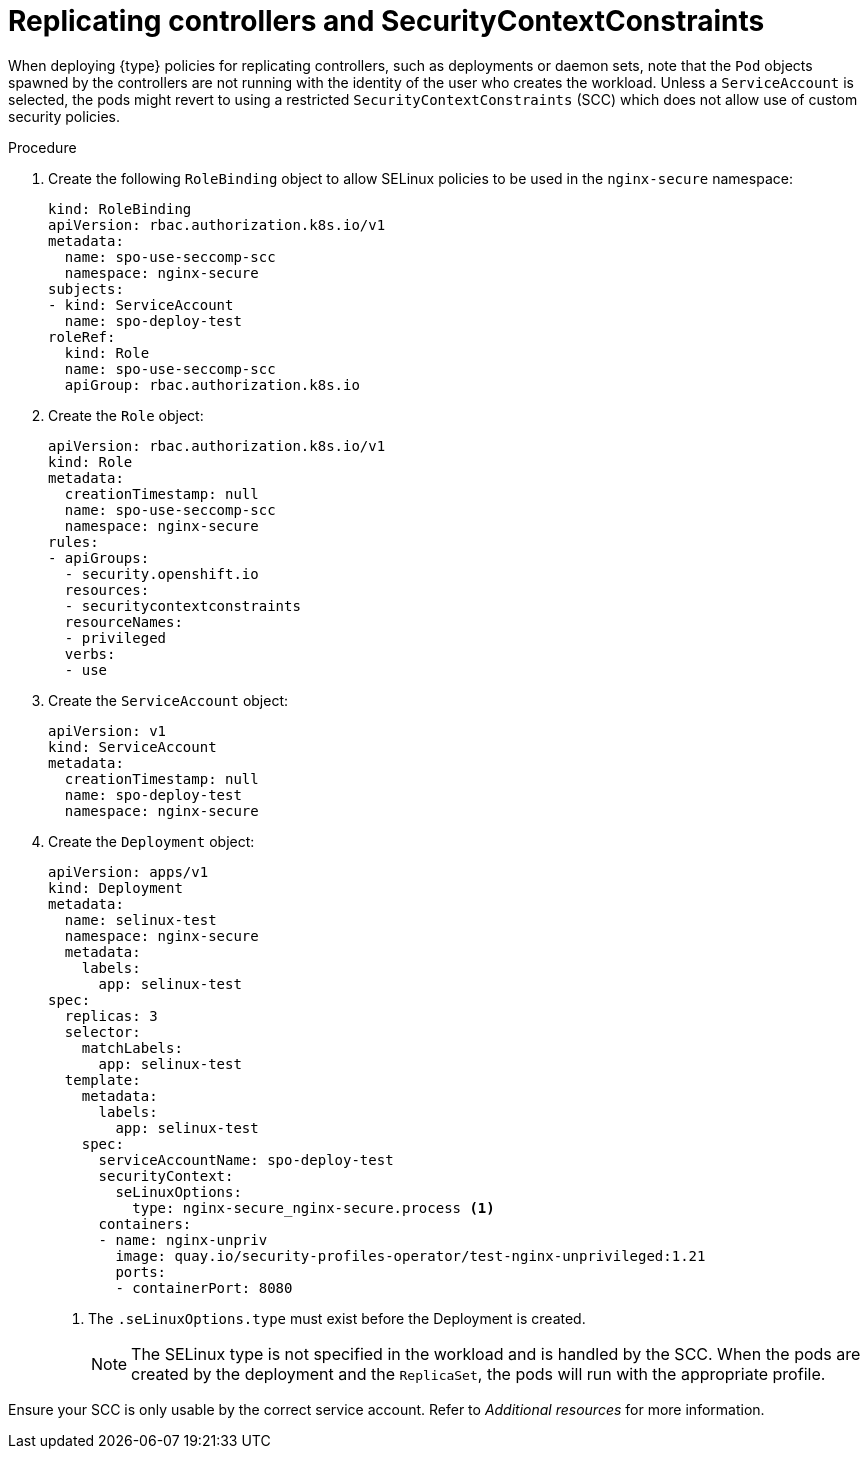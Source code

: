 // Module included in the following assemblies:
//
// * security/security_profiles_operator/spo-seccomp.adoc
// * security/security_profiles_operator/spo-selinux.adoc

ifeval::["{context}" == "spo-seccomp"]
:seccomp:
:type: seccomp
:kind: SeccompProfile
endif::[]
ifeval::["{context}" == "spo-selinux"]
:selinux:
:type: SELinux
:kind: SelinuxProfile
endif::[]

:_mod-docs-content-type: PROCEDURE
[id="spo-replicating-controllers_{context}"]
= Replicating controllers and SecurityContextConstraints

When deploying {type} policies for replicating controllers, such as deployments or daemon sets, note that the `Pod` objects spawned by the controllers are not running with the identity of the user who creates the workload. Unless a `ServiceAccount` is selected, the pods might revert to using a restricted `SecurityContextConstraints` (SCC) which does not allow use of custom security policies.

.Procedure

. Create the following `RoleBinding` object to allow SELinux policies to be used in the `nginx-secure` namespace:
+
[source,yaml]
----
kind: RoleBinding
apiVersion: rbac.authorization.k8s.io/v1
metadata:
  name: spo-use-seccomp-scc
  namespace: nginx-secure
subjects:
- kind: ServiceAccount
  name: spo-deploy-test
roleRef:
  kind: Role
  name: spo-use-seccomp-scc
  apiGroup: rbac.authorization.k8s.io
----

. Create the `Role` object:
+
[source,yaml]
----
apiVersion: rbac.authorization.k8s.io/v1
kind: Role
metadata:
  creationTimestamp: null
  name: spo-use-seccomp-scc
  namespace: nginx-secure
rules:
- apiGroups:
  - security.openshift.io
  resources:
  - securitycontextconstraints
  resourceNames:
  - privileged
  verbs:
  - use
----

. Create the `ServiceAccount` object:
+
[source,yaml]
----
apiVersion: v1
kind: ServiceAccount
metadata:
  creationTimestamp: null
  name: spo-deploy-test
  namespace: nginx-secure
----

. Create the `Deployment` object:
+
[source,yaml]
----
apiVersion: apps/v1
kind: Deployment
metadata:
  name: selinux-test
  namespace: nginx-secure
  metadata:
    labels:
      app: selinux-test
spec:
  replicas: 3
  selector:
    matchLabels:
      app: selinux-test
  template:
    metadata:
      labels:
        app: selinux-test
    spec:
      serviceAccountName: spo-deploy-test
      securityContext:
        seLinuxOptions:
          type: nginx-secure_nginx-secure.process <1>
      containers:
      - name: nginx-unpriv
        image: quay.io/security-profiles-operator/test-nginx-unprivileged:1.21
        ports:
        - containerPort: 8080
----
<1> The `.seLinuxOptions.type` must exist before the Deployment is created.
+
[NOTE]
====
The SELinux type is not specified in the workload and is handled by the SCC. When the pods are created by the deployment and the `ReplicaSet`, the pods will run with the appropriate profile.
====

Ensure your SCC is only usable by the correct service account. Refer to _Additional resources_ for more information.

ifeval::["{context}" == "spo-seccomp"]
:!seccomp:
:!type:
:!kind:
endif::[]
ifeval::["{context}" == "spo-selinux"]
:!selinux:
:!type:
:!kind:
endif::[]
